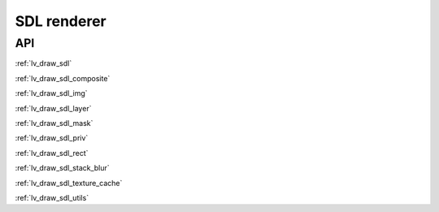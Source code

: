 ============
SDL renderer
============

API
---

:ref:`lv_draw_sdl`

:ref:`lv_draw_sdl_composite`

:ref:`lv_draw_sdl_img`

:ref:`lv_draw_sdl_layer`

:ref:`lv_draw_sdl_mask`

:ref:`lv_draw_sdl_priv`

:ref:`lv_draw_sdl_rect`

:ref:`lv_draw_sdl_stack_blur`

:ref:`lv_draw_sdl_texture_cache`

:ref:`lv_draw_sdl_utils`
